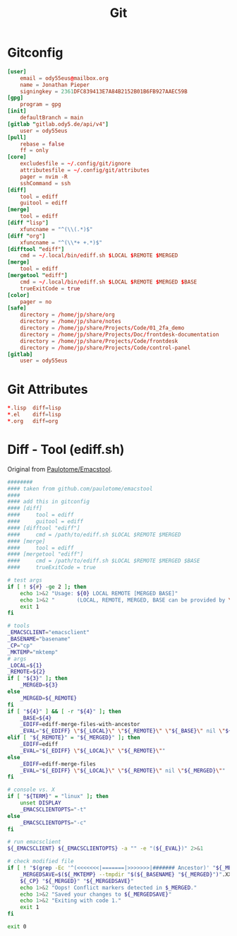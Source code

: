 #+title: Git

* Gitconfig
#+begin_src conf :tangle .config/git/config
[user]
	email = ody55eus@mailbox.org
	name = Jonathan Pieper
	signingkey = 2361DFC839413E7A84B2152B01B6FB927AAEC59B
[gpg]
	program = gpg
[init]
	defaultBranch = main
[gitlab "gitlab.ody5.de/api/v4"]
	user = ody55eus
[pull]
	rebase = false
	ff = only
[core]
	excludesfile = ~/.config/git/ignore
	attributesfile = ~/.config/git/attributes
	pager = nvim -R
	sshCommand = ssh
[diff]
	tool = ediff
	guitool = ediff
[merge]
	tool = ediff
[diff "lisp"]
	xfuncname = "^(\\(.*)$"
[diff "org"]
	xfuncname = "^(\\*+ +.*)$"
[difftool "ediff"]
    cmd = ~/.local/bin/ediff.sh $LOCAL $REMOTE $MERGED
[merge]
    tool = ediff
[mergetool "ediff"]
    cmd = ~/.local/bin/ediff.sh $LOCAL $REMOTE $MERGED $BASE
    trueExitCode = true
[color]
	pager = no
[safe]
	directory = /home/jp/share/org
	directory = /home/jp/share/notes
	directory = /home/jp/share/Projects/Code/01_2fa_demo
	directory = /home/jp/share/Projects/Doc/frontdesk-documentation
	directory = /home/jp/share/Projects/Code/frontdesk
	directory = /home/jp/share/Projects/Code/control-panel
[gitlab]
	user = ody55eus
#+end_src

* Git Attributes
#+begin_src conf :tangle .config/git/attributes
*.lisp	diff=lisp
*.el	diff=lisp
*.org	diff=org
#+end_src
* Diff - Tool (ediff.sh)
:SOURCE:
Original from [[https://github.com/paulotome/emacstool][Paulotome/Emacstool]].
:END:
#+begin_src sh :tangle .local/bin/ediff.sh :shebang #!/bin/sh
########
#### taken from github.com/paulotome/emacstool
####
#### add this in gitconfig
#### [diff]
####     tool = ediff
####     guitool = ediff
#### [difftool "ediff"]
####     cmd = /path/to/ediff.sh $LOCAL $REMOTE $MERGED
#### [merge]
####     tool = ediff
#### [mergetool "ediff"]
####     cmd = /path/to/ediff.sh $LOCAL $REMOTE $MERGED $BASE
####     trueExitCode = true

# test args
if [ ! ${#} -ge 2 ]; then
    echo 1>&2 "Usage: ${0} LOCAL REMOTE [MERGED BASE]"
    echo 1>&2 "       (LOCAL, REMOTE, MERGED, BASE can be provided by \`git mergetool'.)"
    exit 1
fi

# tools
_EMACSCLIENT="emacsclient"
_BASENAME="basename"
_CP="cp"
_MKTEMP="mktemp"
# args
_LOCAL=${1}
_REMOTE=${2}
if [ "${3}" ]; then
    _MERGED=${3}
else
    _MERGED=${_REMOTE}
fi
if [ "${4}" ] && [ -r "${4}" ]; then
    _BASE=${4}
    _EDIFF=ediff-merge-files-with-ancestor
    _EVAL="${_EDIFF} \"${_LOCAL}\" \"${_REMOTE}\" \"${_BASE}\" nil \"${_MERGED}\""
elif [ "${_REMOTE}" = "${_MERGED}" ]; then
    _EDIFF=ediff
    _EVAL="${_EDIFF} \"${_LOCAL}\" \"${_REMOTE}\""
else
    _EDIFF=ediff-merge-files
    _EVAL="${_EDIFF} \"${_LOCAL}\" \"${_REMOTE}\" nil \"${_MERGED}\""
fi

# console vs. X
if [ "${TERM}" = "linux" ]; then
    unset DISPLAY
    _EMACSCLIENTOPTS="-t"
else
    _EMACSCLIENTOPTS="-c"
fi

# run emacsclient
${_EMACSCLIENT} ${_EMACSCLIENTOPTS} -a "" -e "(${_EVAL})" 2>&1

# check modified file
if [ ! "$(grep -Ec '^(<<<<<<<|=======|>>>>>>>|####### Ancestor)' "${_MERGED}")" = 0 ]; then
    _MERGEDSAVE=$(${_MKTEMP} --tmpdir "$(${_BASENAME} "${_MERGED}")".XXXXXXXXXX)
    ${_CP} "${_MERGED}" "${_MERGEDSAVE}"
    echo 1>&2 "Oops! Conflict markers detected in $_MERGED."
    echo 1>&2 "Saved your changes to ${_MERGEDSAVE}"
    echo 1>&2 "Exiting with code 1."
    exit 1
fi

exit 0
#+end_src
